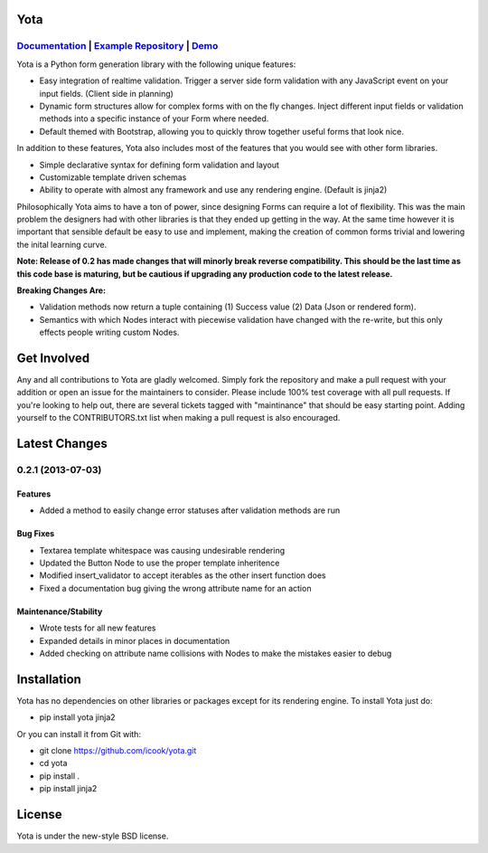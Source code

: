 .. image:: https://travis-ci.org/icook/yota.png?branch=master
    :target: https://travis-ci.org/icook/yota
.. image:: https://coveralls.io/repos/icook/yota/badge.png?branch=master
    :target: https://coveralls.io/r/icook/yota?branch=master

Yota
================


*************************************************************************************************************************************************************************************
`Documentation <https://yota.readthedocs.org/en/latest/>`_ | `Example Repository <https://github.com/icook/yota_examples>`_ | `Demo <http://64.49.234.90/yota_example>`_
*************************************************************************************************************************************************************************************

Yota is a Python form generation library with the following unique features:

+ Easy integration of realtime validation. Trigger a server side form
  validation with any JavaScript event on your input fields. (Client side in
  planning)

+ Dynamic form structures allow for complex forms with on the fly changes.
  Inject different input fields or validation methods into a specific instance
  of your Form where needed.

+ Default themed with Bootstrap, allowing you to quickly throw together useful
  forms that look nice.

In addition to these features, Yota also includes most of the features that
you would see with other form libraries.

+ Simple declarative syntax for defining form validation and layout

+ Customizable template driven schemas

+ Ability to operate with almost any framework and use any rendering engine.
  (Default is jinja2)

Philosophically Yota aims to have a ton of power, since designing Forms can
require a lot of flexibility. This was the main problem the designers had with
other libraries is that they ended up getting in the way. At the same time
however it is important that sensible default be easy to use and implement,
making the creation of common forms trivial and lowering the inital learning
curve.

**Note: Release of 0.2 has made changes that will minorly break reverse compatibility. This should be the last time as this code base is maturing, but be cautious if upgrading any production code to the latest release.**

**Breaking Changes Are:**

+ Validation methods now return a tuple containing (1) Success value (2)
  Data (Json or rendered form).

+ Semantics with which Nodes interact with piecewise validation have changed
  with the re-write, but this only effects people writing custom Nodes.

Get Involved
================

Any and all contributions to Yota are gladly welcomed. Simply fork the
repository and make a pull request with your addition or open an issue for the
maintainers to consider. Please include 100% test coverage with all pull
requests. If you're looking to help out, there are several tickets tagged with
"maintinance" that should be easy starting point. Adding yourself to the
CONTRIBUTORS.txt list when making a pull request is also encouraged.

Latest Changes
============================

*******************
0.2.1 (2013-07-03)
*******************

Features
------------------

- Added a method to easily change error statuses after validation methods are
  run

Bug Fixes
----------

- Textarea template whitespace was causing undesirable rendering

- Updated the Button Node to use the proper template inheritence

- Modified insert_validator to accept iterables as the other insert function
  does

- Fixed a documentation bug giving the wrong attribute name for an action

Maintenance/Stability
----------------------

- Wrote tests for all new features

- Expanded details in minor places in documentation

- Added checking on attribute name collisions with Nodes to make the mistakes
  easier to debug

Installation
================

Yota has no dependencies on other libraries or packages except for its rendering engine. To install Yota just do:

+ pip install yota jinja2

Or you can install it from Git with:

+ git clone https://github.com/icook/yota.git
+ cd yota
+ pip install .
+ pip install jinja2

License
================

Yota is under the new-style BSD license.
